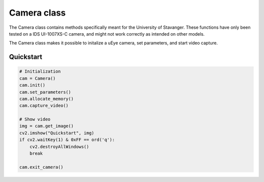 Camera class
============

The Camera class contains methods specifically meant for the University of Stavanger.
These functions have only been tested on a IDS UI-1007XS-C camera, and might not work
correctly as intended on other models.

The Camera class makes it possible to initalize a uEye camera, set parameters, and start video capture.

Quickstart
^^^^^^^^^^

.. code-block:: python

    # Initialization
    cam = Camera()
    cam.init()
    cam.set_parameters()
    cam.allocate_memory()
    cam.capture_video()

    # Show video
    img = cam.get_image()
    cv2.imshow("Quickstart", img)
    if cv2.waitKey(1) & 0xFF == ord('q'):
        cv2.destroyAllWindows()
        break

    cam.exit_camera()